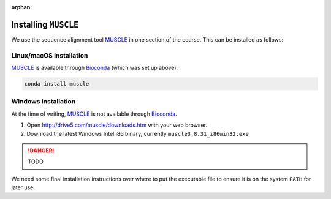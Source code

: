 :orphan:

.. ibioic_install_muscle:

=====================
Installing ``MUSCLE``
=====================

We use the sequence alignment tool `MUSCLE`_ in one section of the course. This can be
installed as follows:

------------------------
Linux/macOS installation
------------------------

`MUSCLE`_ is available through `Bioconda`_ (which was set up above):

.. code-block:: bash

    conda install muscle

--------------------
Windows installation
--------------------

At the time of writing, `MUSCLE`_ is not available through `Bioconda`_.

1. Open http://drive5.com/muscle/downloads.htm with your web browser.
2. Download the latest Windows Intel i86 binary, currently ``muscle3.8.31_i86win32.exe``

.. DANGER::
    TODO

We need some final installation instructions over where to put the
executable file to ensure it is on the system ``PATH`` for later use.

.. _Bioconda: https://bioconda.github.io/
.. _MUSCLE: https://www.drive5.com/muscle/downloads.htm
